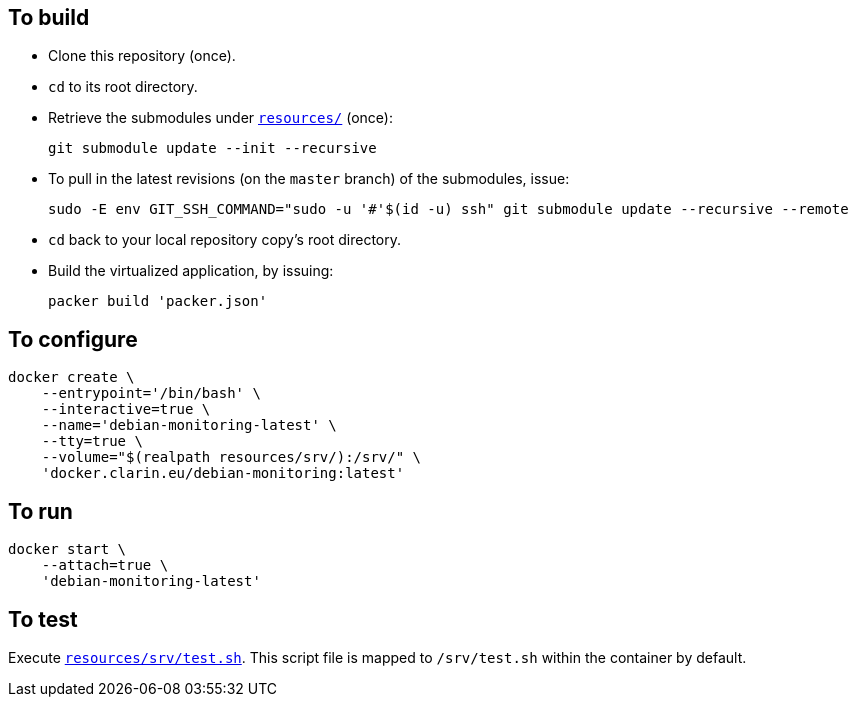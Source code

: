 == To build

* Clone this repository (once).
* `cd` to its root directory.
* Retrieve the submodules under link:resources/[`resources/`] (once):
+
[source,Sh]
----
git submodule update --init --recursive
----
+
* To pull in the latest revisions (on the `master` branch) of the submodules, issue:
+
[source,Sh]
----
sudo -E env GIT_SSH_COMMAND="sudo -u '#'$(id -u) ssh" git submodule update --recursive --remote
----
* `cd` back to your local repository copy's root directory.
* Build the virtualized application, by issuing:
+
[source,Sh]
----
packer build 'packer.json'
----

== To configure

[source,Sh]
----
docker create \
    --entrypoint='/bin/bash' \
    --interactive=true \
    --name='debian-monitoring-latest' \
    --tty=true \
    --volume="$(realpath resources/srv/):/srv/" \
    'docker.clarin.eu/debian-monitoring:latest'
----

== To run

[source,Sh]
----
docker start \
    --attach=true \
    'debian-monitoring-latest'
----

== To test

Execute link:resources/srv/test.sh[`resources/srv/test.sh`]. This script file is mapped to `/srv/test.sh` within the container by default.